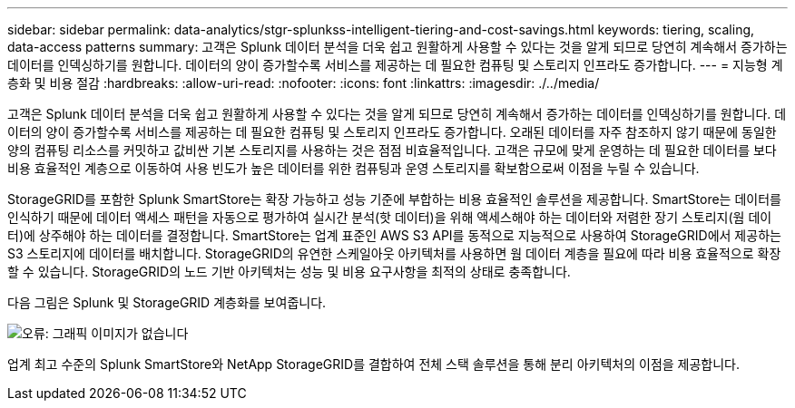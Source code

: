 ---
sidebar: sidebar 
permalink: data-analytics/stgr-splunkss-intelligent-tiering-and-cost-savings.html 
keywords: tiering, scaling, data-access patterns 
summary: 고객은 Splunk 데이터 분석을 더욱 쉽고 원활하게 사용할 수 있다는 것을 알게 되므로 당연히 계속해서 증가하는 데이터를 인덱싱하기를 원합니다. 데이터의 양이 증가할수록 서비스를 제공하는 데 필요한 컴퓨팅 및 스토리지 인프라도 증가합니다. 
---
= 지능형 계층화 및 비용 절감
:hardbreaks:
:allow-uri-read: 
:nofooter: 
:icons: font
:linkattrs: 
:imagesdir: ./../media/


[role="lead"]
고객은 Splunk 데이터 분석을 더욱 쉽고 원활하게 사용할 수 있다는 것을 알게 되므로 당연히 계속해서 증가하는 데이터를 인덱싱하기를 원합니다. 데이터의 양이 증가할수록 서비스를 제공하는 데 필요한 컴퓨팅 및 스토리지 인프라도 증가합니다. 오래된 데이터를 자주 참조하지 않기 때문에 동일한 양의 컴퓨팅 리소스를 커밋하고 값비싼 기본 스토리지를 사용하는 것은 점점 비효율적입니다. 고객은 규모에 맞게 운영하는 데 필요한 데이터를 보다 비용 효율적인 계층으로 이동하여 사용 빈도가 높은 데이터를 위한 컴퓨팅과 운영 스토리지를 확보함으로써 이점을 누릴 수 있습니다.

StorageGRID를 포함한 Splunk SmartStore는 확장 가능하고 성능 기준에 부합하는 비용 효율적인 솔루션을 제공합니다. SmartStore는 데이터를 인식하기 때문에 데이터 액세스 패턴을 자동으로 평가하여 실시간 분석(핫 데이터)을 위해 액세스해야 하는 데이터와 저렴한 장기 스토리지(웜 데이터)에 상주해야 하는 데이터를 결정합니다. SmartStore는 업계 표준인 AWS S3 API를 동적으로 지능적으로 사용하여 StorageGRID에서 제공하는 S3 스토리지에 데이터를 배치합니다. StorageGRID의 유연한 스케일아웃 아키텍처를 사용하면 웜 데이터 계층을 필요에 따라 비용 효율적으로 확장할 수 있습니다. StorageGRID의 노드 기반 아키텍처는 성능 및 비용 요구사항을 최적의 상태로 충족합니다.

다음 그림은 Splunk 및 StorageGRID 계층화를 보여줍니다.

image:stgr-splunkss-image2.png["오류: 그래픽 이미지가 없습니다"]

업계 최고 수준의 Splunk SmartStore와 NetApp StorageGRID를 결합하여 전체 스택 솔루션을 통해 분리 아키텍처의 이점을 제공합니다.
